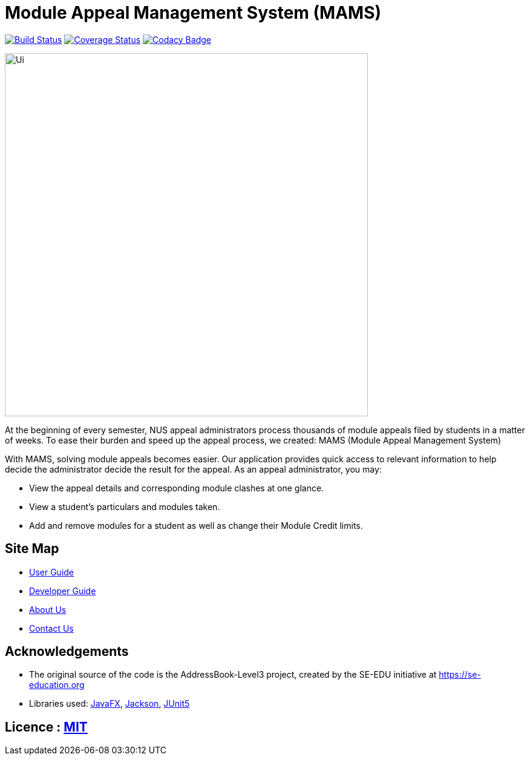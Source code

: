 = Module Appeal Management System (MAMS)
ifdef::env-github,env-browser[:relfileprefix: docs/]

https://travis-ci.com/AY1920S1-CS2103-T11-2/main[image:https://travis-ci.com/AY1920S1-CS2103-T11-2/main.svg?branch=master[Build Status]]
https://coveralls.io/github/AY1920S1-CS2103-T11-2/main?branch=master[image:https://coveralls.io/repos/github/AY1920S1-CS2103-T11-2/main/badge.svg?branch=master[Coverage Status]]
https://www.codacy.com/manual/SendorasLeft/main?utm_source=github.com&amp;utm_medium=referral&amp;utm_content=AY1920S1-CS2103-T11-2/main&amp;utm_campaign=Badge_Grade[image:https://api.codacy.com/project/badge/Grade/903da763b1f94f63af032fb931f04a38[Codacy Badge]]

ifdef::env-github[]
image::docs/images/Ui.png[width="600"]
endif::[]

ifndef::env-github[]
image::images/Ui.png[width="600"]
endif::[]

At the beginning of every semester, NUS appeal administrators process thousands of module appeals filed by students in a matter of weeks.  To ease their burden and speed up the appeal process, we created: MAMS (Module Appeal Management System)

With MAMS, solving module appeals becomes easier. Our application provides quick access to relevant information to help decide the administrator decide the result for the appeal. As an appeal administrator, you may:


* View the appeal details and corresponding module clashes at one glance.
* View a student’s particulars and modules taken.
* Add and remove modules for a student as well as change their Module Credit limits.

== Site Map

* <<UserGuide#, User Guide>>
* <<DeveloperGuide#, Developer Guide>>
* <<AboutUs#, About Us>>
* <<ContactUs#, Contact Us>>

== Acknowledgements

* The original source of the code is the AddressBook-Level3 project, created by the SE-EDU initiative at https://se-education.org


* Libraries used: https://openjfx.io/[JavaFX], https://github.com/FasterXML/jackson[Jackson], https://github.com/junit-team/junit5[JUnit5]

== Licence : link:LICENSE[MIT]
